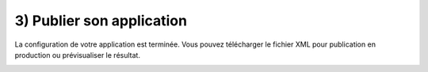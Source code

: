.. Authors : 
.. mviewer team

.. _publication:

3) Publier son application
=====================

La configuration de votre application est terminée. Vous pouvez télécharger le fichier XML pour publication en production ou prévisualiser le résultat.

.. image:: ../_images/user/mviewerstudio_3_publication.png
              :alt: Publier son application
              :align: center

